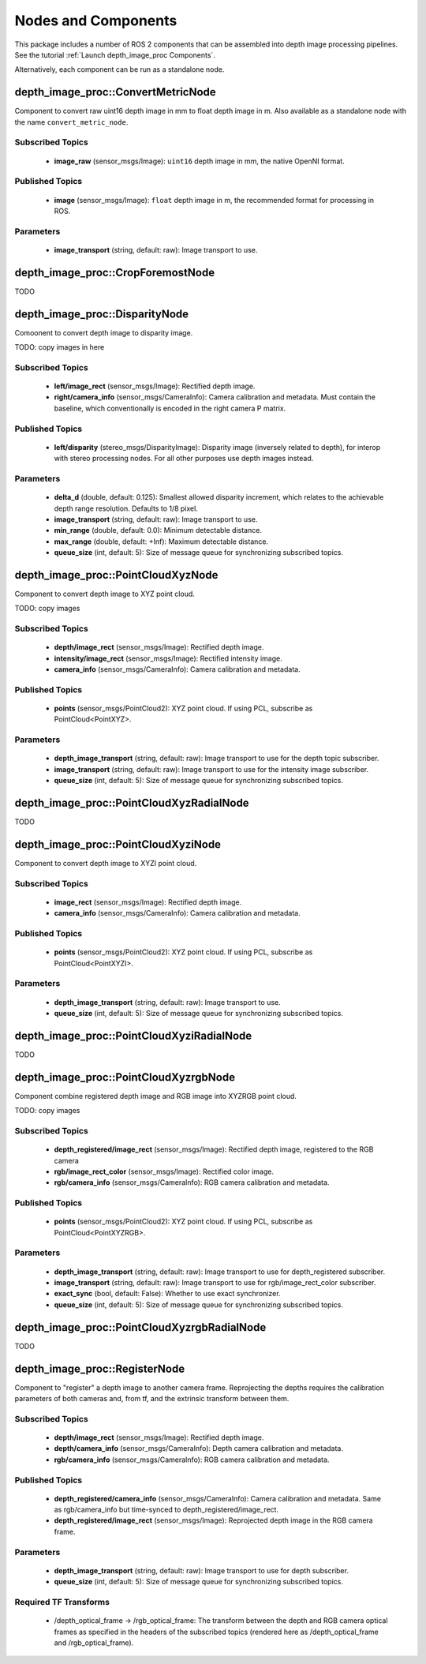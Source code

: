 Nodes and Components
====================

This package includes a number of ROS 2 components that can be assembled
into depth image processing pipelines.
See the tutorial :ref:`Launch depth_image_proc Components`.

Alternatively, each component can be run as a standalone node.

depth_image_proc::ConvertMetricNode
-----------------------------------
Component to convert raw uint16 depth image in mm to float depth image in m.
Also available as a standalone node with the name ``convert_metric_node``.

Subscribed Topics
^^^^^^^^^^^^^^^^^
 * **image_raw** (sensor_msgs/Image): ``uint16`` depth image in mm, the native
   OpenNI format.

Published Topics
^^^^^^^^^^^^^^^^
 * **image** (sensor_msgs/Image): ``float`` depth image in m, the recommended
   format for processing in ROS.

Parameters
^^^^^^^^^^
 * **image_transport** (string, default: raw): Image transport to use.

depth_image_proc::CropForemostNode
----------------------------------
TODO

depth_image_proc::DisparityNode
-------------------------------
Comoonent to convert depth image to disparity image.

TODO: copy images in here

Subscribed Topics
^^^^^^^^^^^^^^^^^
 * **left/image_rect** (sensor_msgs/Image): Rectified depth image.
 * **right/camera_info** (sensor_msgs/CameraInfo): Camera calibration and
   metadata. Must contain the baseline, which conventionally is encoded in
   the right camera P matrix.

Published Topics
^^^^^^^^^^^^^^^^
 * **left/disparity** (stereo_msgs/DisparityImage): Disparity image
   (inversely related to depth), for interop with stereo processing nodes.
   For all other purposes use depth images instead.

Parameters
^^^^^^^^^^
 * **delta_d** (double, default: 0.125): Smallest allowed disparity increment,
   which relates to the achievable depth range resolution. Defaults to 1/8 pixel.
 * **image_transport** (string, default: raw): Image transport to use.
 * **min_range** (double, default: 0.0): Minimum detectable distance.
 * **max_range** (double, default: +Inf): Maximum detectable distance.
 * **queue_size** (int, default: 5): Size of message queue for synchronizing
   subscribed topics.

depth_image_proc::PointCloudXyzNode
-----------------------------------
Component to convert depth image to XYZ point cloud.

TODO: copy images

Subscribed Topics
^^^^^^^^^^^^^^^^^
 * **depth/image_rect** (sensor_msgs/Image): Rectified depth image.
 * **intensity/image_rect** (sensor_msgs/Image): Rectified intensity image.
 * **camera_info** (sensor_msgs/CameraInfo): Camera calibration and metadata.

Published Topics
^^^^^^^^^^^^^^^^
 * **points** (sensor_msgs/PointCloud2): XYZ point cloud. If using PCL,
   subscribe as PointCloud<PointXYZ>.

Parameters
^^^^^^^^^^
 * **depth_image_transport** (string, default: raw): Image transport to use
   for the depth topic subscriber.
 * **image_transport** (string, default: raw): Image transport to use for
   the intensity image subscriber.
 * **queue_size** (int, default: 5): Size of message queue for synchronizing
   subscribed topics.

depth_image_proc::PointCloudXyzRadialNode
-----------------------------------------
TODO

depth_image_proc::PointCloudXyziNode
------------------------------------
Component to convert depth image to XYZI point cloud.

Subscribed Topics
^^^^^^^^^^^^^^^^^
 * **image_rect** (sensor_msgs/Image): Rectified depth image.
 * **camera_info** (sensor_msgs/CameraInfo): Camera calibration and metadata.

Published Topics
^^^^^^^^^^^^^^^^
 * **points** (sensor_msgs/PointCloud2): XYZ point cloud. If using PCL,
   subscribe as PointCloud<PointXYZI>.

Parameters
^^^^^^^^^^
 * **depth_image_transport** (string, default: raw): Image transport to use.
 * **queue_size** (int, default: 5): Size of message queue for synchronizing
   subscribed topics.

depth_image_proc::PointCloudXyziRadialNode
------------------------------------------
TODO  

depth_image_proc::PointCloudXyzrgbNode
--------------------------------------
Component combine registered depth image and RGB image into XYZRGB point cloud.

TODO: copy images

Subscribed Topics
^^^^^^^^^^^^^^^^^
 * **depth_registered/image_rect** (sensor_msgs/Image): Rectified depth image,
   registered to the RGB camera
 * **rgb/image_rect_color** (sensor_msgs/Image): Rectified color image.
 * **rgb/camera_info** (sensor_msgs/CameraInfo): RGB camera calibration and metadata.

Published Topics
^^^^^^^^^^^^^^^^
 * **points** (sensor_msgs/PointCloud2): XYZ point cloud. If using PCL,
   subscribe as PointCloud<PointXYZRGB>.

Parameters
^^^^^^^^^^
 * **depth_image_transport** (string, default: raw): Image transport to use
   for depth_registered subscriber.
 * **image_transport** (string, default: raw): Image transport to use for
   rgb/image_rect_color subscriber.
 * **exact_sync** (bool, default: False): Whether to use exact synchronizer.
 * **queue_size** (int, default: 5): Size of message queue for synchronizing
   subscribed topics.

depth_image_proc::PointCloudXyzrgbRadialNode
--------------------------------------------
TODO

depth_image_proc::RegisterNode
------------------------------
Component to "register" a depth image to another camera frame. Reprojecting the
depths requires the calibration parameters of both cameras and, from tf, and the
extrinsic transform between them.

Subscribed Topics
^^^^^^^^^^^^^^^^^
 * **depth/image_rect** (sensor_msgs/Image): Rectified depth image.
 * **depth/camera_info** (sensor_msgs/CameraInfo): Depth camera calibration and metadata.
 * **rgb/camera_info** (sensor_msgs/CameraInfo): RGB camera calibration and metadata.

Published Topics
^^^^^^^^^^^^^^^^
 * **depth_registered/camera_info** (sensor_msgs/CameraInfo): Camera calibration and
   metadata. Same as rgb/camera_info but time-synced to depth_registered/image_rect.
 * **depth_registered/image_rect** (sensor_msgs/Image): Reprojected depth image in the
   RGB camera frame.

Parameters
^^^^^^^^^^
 * **depth_image_transport** (string, default: raw): Image transport to use
   for depth subscriber.
 * **queue_size** (int, default: 5): Size of message queue for synchronizing
   subscribed topics.

Required TF Transforms
^^^^^^^^^^^^^^^^^^^^^^
 * /depth_optical_frame → /rgb_optical_frame: The transform between the depth and
   RGB camera optical frames as specified in the headers of the subscribed topics
   (rendered here as /depth_optical_frame and /rgb_optical_frame).
